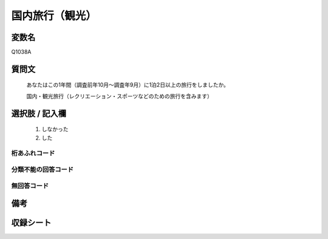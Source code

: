 .. title:: Q1038A
.. rst-class:: item
====================================================================================================
国内旅行（観光）
====================================================================================================

.. rst-class:: varname
変数名
==================

Q1038A

.. rst-class:: question
質問文
==================


   あなたはこの1年間（調査前年10月～調査年9月）に1泊2日以上の旅行をしましたか。


   国内・観光旅行（レクリエーション・スポーツなどのための旅行を含みます）



.. rst-class:: answer
選択肢 / 記入欄
======================

  
     1. しなかった
  
     2. した
  



.. rst-class:: overflow
桁あふれコード
-------------------------------
  


.. rst-class:: not_available
分類不能の回答コード
-------------------------------------
  


.. rst-class:: not_available
無回答コード
-------------------------------------
  


.. rst-class:: bikou
備考
==================



.. rst-class:: include_sheet
収録シート
=======================================
.. hlist::
   :columns: 3
   
   
   * p11ab_3
   
   * p11c_3
   
   * p12_3
   
   * p13_3
   
   * p14_3
   
   * p15_3
   
   * p16abc_3
   
   * p16d_3
   
   * p17_3
   
   * p18_3
   
   * p19_3
   
   * p20_3
   
   * p21abcd_3
   
   * p21e_3
   
   * p22_3
   
   * p23_3
   
   * p24_3
   
   * p25_3
   
   * p26_3
   
   


.. index:: Q1038A